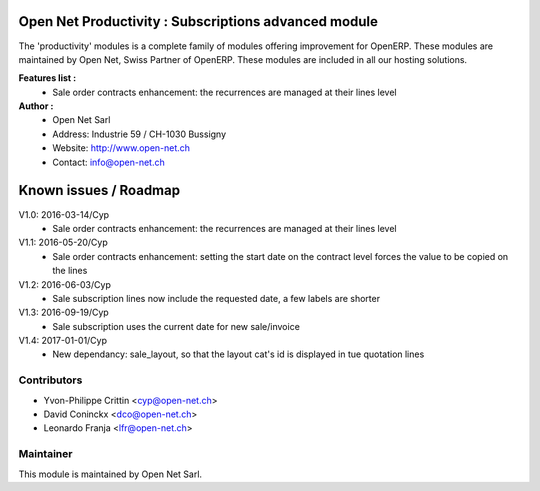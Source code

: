 .. image:: https://img.shields.io/badge/licence-AGPL--3-blue.svg
    :alt: License: AGPL-3

Open Net Productivity : Subscriptions advanced module
=====================================================

The 'productivity' modules is a complete family of modules offering improvement for OpenERP.
These modules are maintained by Open Net, Swiss Partner of OpenERP.
These modules are included in all our hosting solutions.

**Features list :**
    * Sale order contracts enhancement: the recurrences are managed at their lines level

**Author :** 
    * Open Net Sarl
    * Address: Industrie 59 / CH-1030 Bussigny
    * Website: http://www.open-net.ch
    * Contact: info@open-net.ch


Known issues / Roadmap
======================

V1.0: 2016-03-14/Cyp
    * Sale order contracts enhancement: the recurrences are managed at their lines level

V1.1: 2016-05-20/Cyp
    * Sale order contracts enhancement: setting the start date on the contract level forces the value to be copied on the lines

V1.2: 2016-06-03/Cyp
    * Sale subscription lines now include the requested date, a few labels are shorter

V1.3: 2016-09-19/Cyp
    * Sale subscription uses the current date for new sale/invoice

V1.4: 2017-01-01/Cyp
    * New dependancy: sale_layout, so that the layout cat's id is displayed in tue quotation lines

Contributors
------------

* Yvon-Philippe Crittin <cyp@open-net.ch>
* David Coninckx <dco@open-net.ch>
* Leonardo Franja <lfr@open-net.ch>

Maintainer
----------

.. image:: http://open-net.ch/logo.png
   :alt: Open Net Sarl
   :target: http://open-net.ch

This module is maintained by Open Net Sarl.

